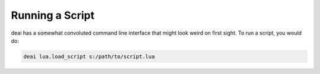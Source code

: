 ================
Running a Script
================

deai has a somewhat convoluted command line interface that might look weird on first sight. To run a script, you would do:

.. code-block:: bash

   deai lua.load_script s:/path/to/script.lua
